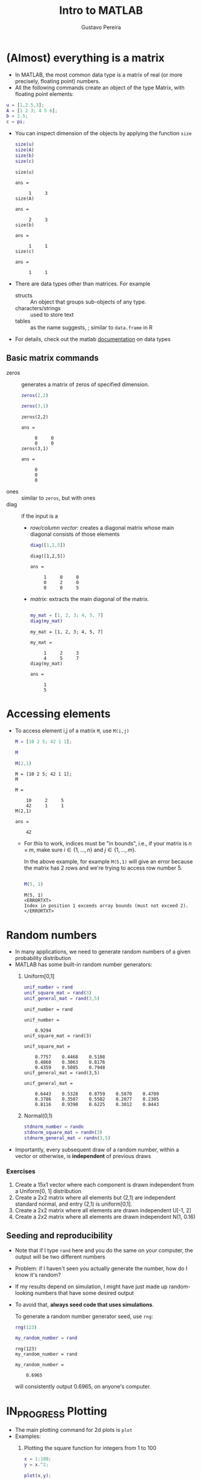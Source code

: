 #+TITLE: Intro to MATLAB 
#+AUTHOR: Gustavo Pereira
#+OPTIONS: toc:nil num:nil
#+HTML_HEAD: <link rel="stylesheet" href="http://dakrone.github.io/org.css" type="text/css" />


* (Almost) everything is a matrix
  
  - In MATLAB, the most common data type is a matrix of real (or more precisely, floating point) numbers.
  - All the following commands create an object of the type Matrix, with floating point elements: 
  #+begin_src matlab :session :exports code
    u = [1,2.5,3];
    A = [1 2 3; 4 5 6];
    b = 2.5;
    c = pi;
  #+end_src
  - You can inspect dimension of the objects by applying the function ~size~
    #+begin_src matlab :session :exports both
      size(u)
      size(A)
      size(b)
      size(c)
    #+end_src

    #+RESULTS:
    #+begin_example
    size(u)

    ans =

         1     3
    size(A)

    ans =

         2     3
    size(b)

    ans =

         1     1
    size(c)

    ans =

         1     1
    #+end_example
  - There are data types other than matrices. For example
    + structs :: An object that groups sub-objects of any type. 
    + characters/strings :: used to store text
    + tables :: as the name suggests, ; similar to ~data.frame~ in R
  - For details, check out the matlab [[https://www.mathworks.com/help/matlab/data-types.html][documentation]] on data types

** Basic matrix commands
   
   - zeros :: generates a matrix of zeros of specified dimension. 
     #+begin_src matlab :session :exports both
       zeros(2,2)

       zeros(3,1)
     #+end_src

     #+RESULTS:
     #+begin_example
     zeros(2,2)

     ans =

          0     0
          0     0
     zeros(3,1)

     ans =

          0
          0
          0
     #+end_example
   - ones :: similar to ~zeros~, but with ones
   - diag :: if the input is  a
     + /row/column vector/: creates a diagonal matrix whose main diagonal consists of those elements

       #+begin_src matlab :session :exports both
       diag([1,2,5])
       #+end_src

       #+RESULTS:
       : diag([1,2,5])
       : 
       : ans =
       : 
       :      1     0     0
       :      0     2     0
       :      0     0     5
       
     + /matrix/:  extracts the main diagonal of the matrix. 

       #+begin_src matlab :session :exports both

         my_mat = [1, 2, 3; 4, 5, 7]
         diag(my_mat)

       #+end_src

       #+RESULTS:
       #+begin_example
       my_mat = [1, 2, 3; 4, 5, 7]

       my_mat =

            1     2     3
            4     5     7
       diag(my_mat)

       ans =

            1
            5
       #+end_example


* Accessing elements 
  - To access element i,j of a matrix ~M~, use ~M(i,j)~ 
    
    #+begin_src matlab :session :exports both
      M = [10 2 5; 42 1 1];

      M

      M(2,1)
    #+end_src

    #+RESULTS:
    #+begin_example
    M = [10 2 5; 42 1 1];
    M

    M =

        10     2     5
        42     1     1
    M(2,1)

    ans =

        42
    #+end_example

    + For this to work, indices must be "in bounds", i.e., if your matrix is $n\times m$, make sure $i \in \{1,\ldots, n\}$ and $j \in \{1,\ldots, m\}$.

      In the above example, for example ~M(5,1)~ will give an error because the matrix has 2 rows and we're trying to access row number 5.
      #+begin_src matlab :session :exports both

        M(5, 1)

      #+end_src

      #+RESULTS:
      : M(5, 1)
      : <ERRORTXT>
      : Index in position 1 exceeds array bounds (must not exceed 2).
      : </ERRORTXT>
      
* Random numbers

  - In many applications, we need to generate random numbers of a given probability distribution
  - MATLAB has some built-in random number generators: 
    1) Uniform[0,1]
       #+begin_src matlab :session :exports both
         unif_number = rand
         unif_square_mat = rand(3)
         unif_general_mat = rand(3,5)
       #+end_src

       #+RESULTS:
       #+begin_example
       unif_number = rand

       unif_number =

           0.9294
       unif_square_mat = rand(3)

       unif_square_mat =

           0.7757    0.4468    0.5108
           0.4868    0.3063    0.8176
           0.4359    0.5085    0.7948
       unif_general_mat = rand(3,5)

       unif_general_mat =

           0.6443    0.5328    0.8759    0.5870    0.4709
           0.3786    0.3507    0.5502    0.2077    0.2305
           0.8116    0.9390    0.6225    0.3012    0.8443
       #+end_example
    2) Normal(0,1)
       
       #+begin_src matlab :session :exports both 
         stdnorm_number = randn
         stdnorm_square_mat = randn(3)
         stdnorm_general_mat = randn(3,5)
       #+end_src
  - Importantly, every subsequent draw of a random number, within a vector or otherwise, is *independent* of previous draws
   
*** Exercises
    1) Create a 15x1 vector where each component is drawn independent from a
       Uniform[0, 1] distribution
    2) Create a 2x2 matrix where all elements but (2,1) are independent standard
       normal, and entry (2,1) is uniform[0,1].
    3) Create a 2x2 matrix where all elements are drawn independent U[-1, 2]
    4) Create a 2x2 matrix where all elements are drawn independent N(1, 0.16)

  
** Seeding and reproducibility
   
   - Note that if I type ~rand~ here and you do the same on your computer, the
     output will be two different numbers
   - Problem: if I haven't seen you actually generate the number, how do I know it's random?
   - If my results depend on simulation, I might have just made up random-looking numbers that have some desired output
   - To avoid that, *always seed code that uses simulations*. 

     To generate a random number generator seed, use ~rng~:
     #+begin_src matlab :session :exports both
       rng(123)

       my_random_number = rand
     #+end_src

     #+RESULTS:
     : rng(123)
     : my_random_number = rand
     : 
     : my_random_number =
     : 
     :     0.6965
     will consistently output 0.6965, on anyone's computer. 


* IN_PROGRESS Plotting
  - The main plotting command for 2d plots is ~plot~
  - Examples: 
    1) Plotting the square function for integers from 1 to 100
       #+begin_src matlab :session :results file graphics :exports both :file ./output/example1.png
         x = 1:100;
         y = x.^2;

         plot(x,y);
       #+end_src

       #+RESULTS:
       [[file:./output/example1.png]]
       
    2) Note how Matlab creates a line by default. You can change this with the third argument in the plot function. For example,  
       #+begin_src matlab :session :results file graphics :exports both :file ./output/example2.png
         plot(x,y, 'o');
       #+end_src

       #+RESULTS:
       [[file:./output/example2.png]]
       
       - That literally sets 'o' instead of a line. You can use '--' for a dashed line, '-.' for a dashed-dotted line, '+' for pluses, among other options
    3) For setting a color, append the starting letter of a sufficiently normal color. For example, '--r' will set a red dashed line.
       #+begin_src matlab :session :results file graphics :exports both :file ./output/example3.png
         plot(x,y, '--r');
       #+end_src

       #+RESULTS:
       [[file:./output/example3.png]]
      
         
** TODO Subplots

** TODO Saving results

** TODO Two ways of plotting the density of a Chi^2 distribution 
   - In this section, we will plot (an approximation of) the density function of a $\chi^2(q)$ distribution


* IN_PROGRESS Functions
  - An important part of sane programming is to decompose your code in independent modules
  - That is crucial for *code reuse* and *readability*
  

  - Consider the following example. Suppose you have a matrix $M$
    
    #+begin_src matlab :session
      rng(123)

      % Randomly generated matrix
      M = rand(5)
    #+end_src

